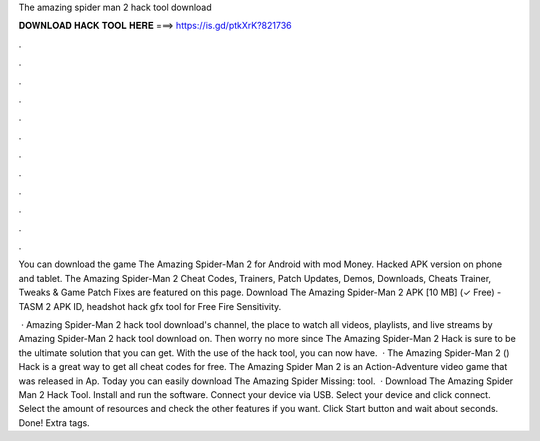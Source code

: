 The amazing spider man 2 hack tool download



𝐃𝐎𝐖𝐍𝐋𝐎𝐀𝐃 𝐇𝐀𝐂𝐊 𝐓𝐎𝐎𝐋 𝐇𝐄𝐑𝐄 ===> https://is.gd/ptkXrK?821736



.



.



.



.



.



.



.



.



.



.



.



.

You can download the game The Amazing Spider-Man 2 for Android with mod Money. Hacked APK version on phone and tablet. The Amazing Spider-Man 2 Cheat Codes, Trainers, Patch Updates, Demos, Downloads, Cheats Trainer, Tweaks & Game Patch Fixes are featured on this page. Download The Amazing Spider-Man 2 APK [10 MB] (✓ Free) - TASM 2 APK ID,  headshot hack gfx tool for Free Fire Sensitivity.

 · Amazing Spider-Man 2 hack tool download's channel, the place to watch all videos, playlists, and live streams by Amazing Spider-Man 2 hack tool download on. Then worry no more since The Amazing Spider-Man 2 Hack is sure to be the ultimate solution that you can get. With the use of the hack tool, you can now have.  · The Amazing Spider-Man 2 () Hack is a great way to get all cheat codes for free. The Amazing Spider Man 2 is an Action-Adventure video game that was released in Ap. Today you can easily download The Amazing Spider Missing: tool.  · Download The Amazing Spider Man 2 Hack Tool. Install and run the software. Connect your device via USB. Select your device and click connect. Select the amount of resources and check the other features if you want. Click Start button and wait about seconds. Done! Extra tags.
